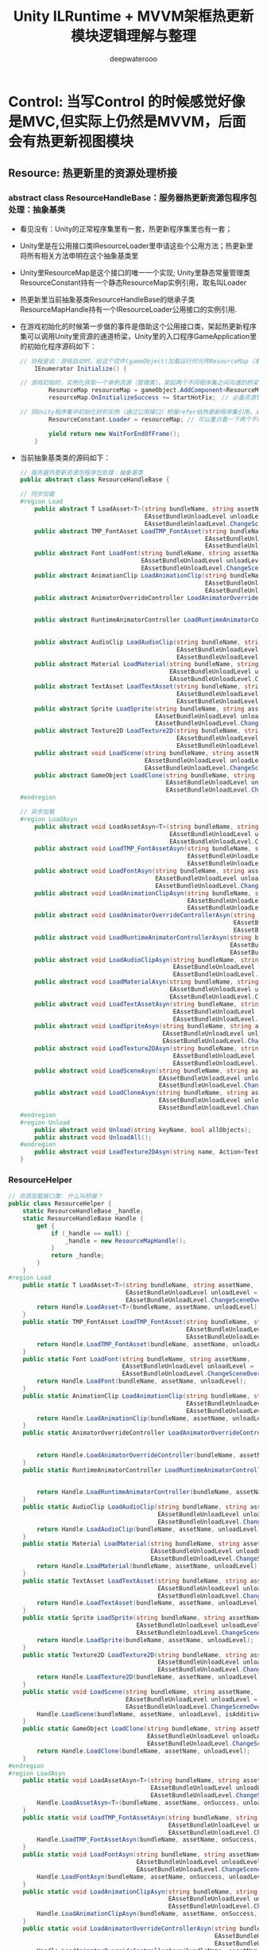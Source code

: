 #+latex_class: cn-article
#+title: Unity ILRuntime + MVVM架框热更新模块逻辑理解与整理
#+author: deepwaterooo 

* Control: 当写Control 的时候感觉好像是MVC,但实际上仍然是MVVM，后面会有热更新视图模块
** Resource: 热更新里的资源处理桥接
*** abstract class ResourceHandleBase：服务器热更新资源包程序包处理：抽象基类
- 看见没有：Unity的正常程序集里有一套，热更新程序集里也有一套；
- Unity里是在公用接口类IResourceLoader里申请这些个公用方法；热更新里将所有相关方法申明在这个抽象基类里
- Unity里ResourceMap是这个接口的唯一一个实现; Unity里静态常量管理类ResourceConstant持有一个静态ResourceMap实例引用，取名叫Loader
- 热更新里当前抽象基类ResourceHandleBase的继承子类ResourceMapHandle持有一个IResourceLoader公用接口的实例引用.
- 在游戏初始化的时候第一步做的事件是借助这个公用接口类，架起热更新程序集可以调用Unity里资源的通道桥梁，Unity里的入口程序GameApplication里的初始化程序源码如下：
  #+BEGIN_SRC csharp
// 协程是说：游戏启动时，给这个控件(gameObject)加载运行时元件ResourceMap（本质上是个程序脚本的实例化）; 加载完毕自动触发StartHotFix()函数热更新回调
    IEnumerator Initialize() { 

// 游戏初始时，实例化获取一个单例资源（管理类），架起两个不同程序集之间沟通的桥梁
        ResourceMap resourceMap = gameObject.AddComponent<ResourceMap>(); // 整个游戏应用，全局唯一
        resourceMap.OnInitializeSuccess += StartHotFix;　// 必备资源管理初始化好，自动触发游戏热更新程序模块集

// 将Unity程序集中初始化好的实例（通过公用接口）桥接refer给热更新程序集引用，从而实现热更新程序集可以调用unity中的资源（场景，panel, prefab）等
        ResourceConstant.Loader = resourceMap; // 可以重点看一下两个不同模块之间的资源管理的关系

        yield return new WaitForEndOfFrame();
    }
  #+END_SRC 
- 当前抽象基类类的源码如下：
    #+BEGIN_SRC csharp
// 服务器热更新资源包程序包处理：抽象基类
public abstract class ResourceHandleBase {

// 同步加载    
#region Load
    public abstract T LoadAsset<T>(string bundleName, string assetName, 
                                   EAssetBundleUnloadLevel unloadLevel = 
                                   EAssetBundleUnloadLevel.ChangeSceneOver) where T : UnityEngine.Object;
    public abstract TMP_FontAsset LoadTMP_FontAsset(string bundleName, string assetName, 
                                                    EAssetBundleUnloadLevel unloadLevel = 
                                                    EAssetBundleUnloadLevel.ChangeSceneOver);
    public abstract Font LoadFont(string bundleName, string assetName, 
                                  EAssetBundleUnloadLevel unloadLevel = 
                                  EAssetBundleUnloadLevel.ChangeSceneOver);
    public abstract AnimationClip LoadAnimationClip(string bundleName, string assetName, 
                                                    EAssetBundleUnloadLevel unloadLevel = 
                                                    EAssetBundleUnloadLevel.ChangeSceneOver);
    public abstract AnimatorOverrideController LoadAnimatorOverrideController(string bundleName, string assetName, 
                                                                              EAssetBundleUnloadLevel unloadLevel = 
                                                                              EAssetBundleUnloadLevel.ChangeSceneOver);
    public abstract RuntimeAnimatorController LoadRuntimeAnimatorController(string bundleName, string assetName, 
                                                                            EAssetBundleUnloadLevel unloadLevel = 
                                                                            EAssetBundleUnloadLevel.ChangeSceneOver);
    public abstract AudioClip LoadAudioClip(string bundleName, string assetName, 
                                            EAssetBundleUnloadLevel unloadLevel = 
                                            EAssetBundleUnloadLevel.ChangeSceneOver);
    public abstract Material LoadMaterial(string bundleName, string assetName, 
                                          EAssetBundleUnloadLevel unloadLevel = 
                                          EAssetBundleUnloadLevel.ChangeSceneOver);
    public abstract TextAsset LoadTextAsset(string bundleName, string assetName, 
                                            EAssetBundleUnloadLevel unloadLevel = 
                                            EAssetBundleUnloadLevel.ChangeSceneOver);
    public abstract Sprite LoadSprite(string bundleName, string assetName, 
                                      EAssetBundleUnloadLevel unloadLevel = 
                                      EAssetBundleUnloadLevel.ChangeSceneOver);
    public abstract Texture2D LoadTexture2D(string bundleName, string assetName, 
                                            EAssetBundleUnloadLevel unloadLevel = 
                                            EAssetBundleUnloadLevel.ChangeSceneOver);
    public abstract void LoadScene(string bundleName, string assetName, 
                                   EAssetBundleUnloadLevel unloadLevel = 
                                   EAssetBundleUnloadLevel.ChangeSceneOver, bool isAddtive = false);
    public abstract GameObject LoadClone(string bundleName, string assetName, 
                                         EAssetBundleUnloadLevel unloadLevel = 
                                         EAssetBundleUnloadLevel.ChangeSceneOver);
#endregion

// 异步加载
#region LoadAsyn
    public abstract void LoadAssetAsyn<T>(string bundleName, string assetName, Action<T> onSuccess, 
                                          EAssetBundleUnloadLevel unloadLevel = 
                                          EAssetBundleUnloadLevel.ChangeSceneOver, bool isForceInterruptLoad = false) where T : UnityEngine.Object;
    public abstract void LoadTMP_FontAssetAsyn(string bundleName, string assetName, Action<TMP_FontAsset> onSuccess, 
                                               EAssetBundleUnloadLevel unloadLevel = 
                                               EAssetBundleUnloadLevel.ChangeSceneOver, bool isForceInterruptLoad = false);
    public abstract void LoadFontAsyn(string bundleName, string assetName, Action<Font> onSuccess, 
                                      EAssetBundleUnloadLevel unloadLevel = 
                                      EAssetBundleUnloadLevel.ChangeSceneOver, bool isForceInterruptLoad = false);
    public abstract void LoadAnimationClipAsyn(string bundleName, string assetName, Action<AnimationClip> onSuccess, 
                                               EAssetBundleUnloadLevel unloadLevel = 
                                               EAssetBundleUnloadLevel.ChangeSceneOver, bool isForceInterruptLoad = false);
    public abstract void LoadAnimatorOverrideControllerAsyn(string bundleName, string assetName, Action<AnimatorOverrideController> onSuccess, 
                                                            EAssetBundleUnloadLevel unloadLevel = 
                                                            EAssetBundleUnloadLevel.ChangeSceneOver, bool isForceInterruptLoad = false);
    public abstract void LoadRuntimeAnimatorControllerAsyn(string bundleName, string assetName, Action<RuntimeAnimatorController> onSuccess, 
                                                           EAssetBundleUnloadLevel unloadLevel = 
                                                           EAssetBundleUnloadLevel.ChangeSceneOver, bool isForceInterruptLoad = false);
    public abstract void LoadAudioClipAsyn(string bundleName, string assetName, Action<AudioClip> onSuccess, 
                                           EAssetBundleUnloadLevel unloadLevel = 
                                           EAssetBundleUnloadLevel.ChangeSceneOver, bool isForceInterruptLoad = false);
    public abstract void LoadMaterialAsyn(string bundleName, string assetName, Action<Material> onSuccess, 
                                          EAssetBundleUnloadLevel unloadLevel = 
                                          EAssetBundleUnloadLevel.ChangeSceneOver, bool isForceInterruptLoad = false);
    public abstract void LoadTextAssetAsyn(string bundleName, string assetName, Action<TextAsset> onSuccess, 
                                           EAssetBundleUnloadLevel unloadLevel = 
                                           EAssetBundleUnloadLevel.ChangeSceneOver, bool isForceInterruptLoad = false);
    public abstract void LoadSpriteAsyn(string bundleName, string assetName, Action<Sprite> onSuccess, 
                                        EAssetBundleUnloadLevel unloadLevel = 
                                        EAssetBundleUnloadLevel.ChangeSceneOver, bool isForceInterruptLoad = false);
    public abstract void LoadTexture2DAsyn(string bundleName, string assetName, Action<Texture2D> onSuccess, 
                                           EAssetBundleUnloadLevel unloadLevel = 
                                           EAssetBundleUnloadLevel.ChangeSceneOver, bool isForceInterruptLoad = false);
    public abstract void LoadSceneAsyn(string bundleName, string assetName, Action onSuccess, 
                                       EAssetBundleUnloadLevel unloadLevel = 
                                       EAssetBundleUnloadLevel.ChangeSceneOver, bool isAddtive = false);
    public abstract void LoadCloneAsyn(string bundleName, string assetName, Action<GameObject> onSuccess, 
                                       EAssetBundleUnloadLevel unloadLevel = 
                                       EAssetBundleUnloadLevel.ChangeSceneOver, bool isForceInterruptLoad = false);
#endregion
#region Unload
    public abstract void Unload(string keyName, bool allObjects);
    public abstract void UnloadAll();
#endregion
    public abstract void LoadTexture2DAsyn(string name, Action<Texture2D> onSuccess, Action onFail, bool needCache);
}
    #+END_SRC 
*** ResourceHelper
    #+BEGIN_SRC csharp
// 资源加载接口类: 什么叫桥接？
public class ResourceHelper {
    static ResourceHandleBase _handle;
    static ResourceHandleBase Handle {
        get {
            if (_handle == null) {
                _handle = new ResourceMapHandle();
            }
            return _handle;
        }
    }
#region Load
    public static T LoadAsset<T>(string bundleName, string assetName, 
                                 EAssetBundleUnloadLevel unloadLevel = 
                                 EAssetBundleUnloadLevel.ChangeSceneOver) where T : UnityEngine.Object {
        return Handle.LoadAsset<T>(bundleName, assetName, unloadLevel);
    }
    public static TMP_FontAsset LoadTMP_FontAsset(string bundleName, string assetName, 
                                                  EAssetBundleUnloadLevel unloadLevel = 
                                                  EAssetBundleUnloadLevel.ChangeSceneOver) {
        return Handle.LoadTMP_FontAsset(bundleName, assetName, unloadLevel);
    }
    public static Font LoadFont(string bundleName, string assetName, 
                                EAssetBundleUnloadLevel unloadLevel = 
                                EAssetBundleUnloadLevel.ChangeSceneOver) {
        return Handle.LoadFont(bundleName, assetName, unloadLevel);
    }
    public static AnimationClip LoadAnimationClip(string bundleName, string assetName, 
                                                  EAssetBundleUnloadLevel unloadLevel = 
                                                  EAssetBundleUnloadLevel.ChangeSceneOver) {
        return Handle.LoadAnimationClip(bundleName, assetName, unloadLevel);
    }
    public static AnimatorOverrideController LoadAnimatorOverrideController(string bundleName, string assetName, 
                                                                            EAssetBundleUnloadLevel unloadLevel = 
                                                                            EAssetBundleUnloadLevel.ChangeSceneOver) {
        return Handle.LoadAnimatorOverrideController(bundleName, assetName, unloadLevel);
    }
    public static RuntimeAnimatorController LoadRuntimeAnimatorController(string bundleName, string assetName, 
                                                                          EAssetBundleUnloadLevel unloadLevel = 
                                                                          EAssetBundleUnloadLevel.ChangeSceneOver) {
        return Handle.LoadRuntimeAnimatorController(bundleName, assetName, unloadLevel);
    }
    public static AudioClip LoadAudioClip(string bundleName, string assetName, 
                                          EAssetBundleUnloadLevel unloadLevel = 
                                          EAssetBundleUnloadLevel.ChangeSceneOver) {
        return Handle.LoadAudioClip(bundleName, assetName, unloadLevel);
    }
    public static Material LoadMaterial(string bundleName, string assetName, 
                                        EAssetBundleUnloadLevel unloadLevel = 
                                        EAssetBundleUnloadLevel.ChangeSceneOver) {
        return Handle.LoadMaterial(bundleName, assetName, unloadLevel);
    }
    public static TextAsset LoadTextAsset(string bundleName, string assetName, 
                                          EAssetBundleUnloadLevel unloadLevel = 
                                          EAssetBundleUnloadLevel.ChangeSceneOver) {
        return Handle.LoadTextAsset(bundleName, assetName, unloadLevel);
    }
    public static Sprite LoadSprite(string bundleName, string assetName, 
                                    EAssetBundleUnloadLevel unloadLevel = 
                                    EAssetBundleUnloadLevel.ChangeSceneOver) {
        return Handle.LoadSprite(bundleName, assetName, unloadLevel);
    }
    public static Texture2D LoadTexture2D(string bundleName, string assetName, 
                                          EAssetBundleUnloadLevel unloadLevel = 
                                          EAssetBundleUnloadLevel.ChangeSceneOver) {
        return Handle.LoadTexture2D(bundleName, assetName, unloadLevel);
    }
    public static void LoadScene(string bundleName, string assetName, 
                                 EAssetBundleUnloadLevel unloadLevel = 
                                 EAssetBundleUnloadLevel.ChangeSceneOver, bool isAdditive = false) {
        Handle.LoadScene(bundleName, assetName, unloadLevel, isAdditive);
    }
    public static GameObject LoadClone(string bundleName, string assetName, 
                                       EAssetBundleUnloadLevel unloadLevel = 
                                       EAssetBundleUnloadLevel.ChangeSceneOver) {
        return Handle.LoadClone(bundleName, assetName, unloadLevel);
    }
#endregion
#region LoadAsyn
    public static void LoadAssetAsyn<T>(string bundleName, string assetName, Action<T> onSuccess, 
                                        EAssetBundleUnloadLevel unloadLevel = 
                                        EAssetBundleUnloadLevel.ChangeSceneOver, bool isForceInterruptLoad = false) where T : UnityEngine.Object {
        Handle.LoadAssetAsyn<T>(bundleName, assetName, onSuccess, unloadLevel);
    }
    public static void LoadTMP_FontAssetAsyn(string bundleName, string assetName, Action<TMP_FontAsset> onSuccess, 
                                             EAssetBundleUnloadLevel unloadLevel = 
                                             EAssetBundleUnloadLevel.ChangeSceneOver, bool isForceInterruptLoad = false) {
        Handle.LoadTMP_FontAssetAsyn(bundleName, assetName, onSuccess, unloadLevel, isForceInterruptLoad);
    }
    public static void LoadFontAsyn(string bundleName, string assetName, Action<Font> onSuccess, 
                                    EAssetBundleUnloadLevel unloadLevel = 
                                    EAssetBundleUnloadLevel.ChangeSceneOver, bool isForceInterruptLoad = false) {
        Handle.LoadFontAsyn(bundleName, assetName, onSuccess, unloadLevel, isForceInterruptLoad);
    }
    public static void LoadAnimationClipAsyn(string bundleName, string assetName, Action<AnimationClip> onSuccess, 
                                             EAssetBundleUnloadLevel unloadLevel = 
                                             EAssetBundleUnloadLevel.ChangeSceneOver, bool isForceInterruptLoad = false) {
        Handle.LoadAnimationClipAsyn(bundleName, assetName, onSuccess, unloadLevel, isForceInterruptLoad);
    }
    public static void LoadAnimatorOverrideControllerAsyn(string bundleName, string assetName, Action<AnimatorOverrideController> onSuccess, 
                                                          EAssetBundleUnloadLevel unloadLevel = 
                                                          EAssetBundleUnloadLevel.ChangeSceneOver, bool isForceInterruptLoad = false) {
        Handle.LoadAnimatorOverrideControllerAsyn(bundleName, assetName, onSuccess, unloadLevel, isForceInterruptLoad);
    }
    public static void LoadRuntimeAnimatorControllerAsyn(string bundleName, string assetName, Action<RuntimeAnimatorController> onSuccess, 
                                                         EAssetBundleUnloadLevel unloadLevel = 
                                                         EAssetBundleUnloadLevel.ChangeSceneOver, bool isForceInterruptLoad = false) {
        Handle.LoadRuntimeAnimatorControllerAsyn(bundleName, assetName, onSuccess, unloadLevel, isForceInterruptLoad);
    }
    public static void LoadAudioClipAsyn(string bundleName, string assetName, Action<AudioClip> onSuccess, 
                                         EAssetBundleUnloadLevel unloadLevel = 
                                         EAssetBundleUnloadLevel.ChangeSceneOver, bool isForceInterruptLoad = false) {
        Handle.LoadAudioClipAsyn(bundleName, assetName, onSuccess, unloadLevel, isForceInterruptLoad);
    }
    public static void LoadMaterialAsyn(string bundleName, string assetName, Action<Material> onSuccess, 
                                        EAssetBundleUnloadLevel unloadLevel = 
                                        EAssetBundleUnloadLevel.ChangeSceneOver, bool isForceInterruptLoad = false) {
        Handle.LoadMaterialAsyn(bundleName, assetName, onSuccess, unloadLevel, isForceInterruptLoad);
    }
    public static void LoadTextAssetAsyn(string bundleName, string assetName, Action<TextAsset> onSuccess, 
                                         EAssetBundleUnloadLevel unloadLevel = 
                                         EAssetBundleUnloadLevel.ChangeSceneOver, bool isForceInterruptLoad = false) {
        Handle.LoadTextAssetAsyn(bundleName, assetName, onSuccess, unloadLevel, isForceInterruptLoad);
    }
    public static void LoadSpriteAsyn(string bundleName, string assetName, Action<Sprite> onSuccess, 
                                      EAssetBundleUnloadLevel unloadLevel = 
                                      EAssetBundleUnloadLevel.ChangeSceneOver, bool isForceInterruptLoad = false) {
        Handle.LoadSpriteAsyn(bundleName, assetName, onSuccess, unloadLevel);
    }
    public static void LoadTexture2DAsyn(string bundleName, string assetName, Action<Texture2D> onSuccess, 
                                         EAssetBundleUnloadLevel unloadLevel = 
                                         EAssetBundleUnloadLevel.ChangeSceneOver, bool isForceInterruptLoad = false) {
        Handle.LoadTexture2DAsyn(bundleName, assetName, onSuccess, unloadLevel);
    }
    public static void LoadSceneAsyn(string bundleName, string assetName, Action onSuccess, 
                                     EAssetBundleUnloadLevel unloadLevel = 
                                     EAssetBundleUnloadLevel.ChangeSceneOver, bool isAdditive = false) {
        Handle.LoadSceneAsyn(bundleName, assetName, onSuccess, unloadLevel, isAdditive);
    }
    public static void LoadCloneAsyn(string bundleName, string assetName, Action<GameObject> onSuccess, 
                                     EAssetBundleUnloadLevel unloadLevel = 
                                     EAssetBundleUnloadLevel.ChangeSceneOver, bool isForceInterruptLoad = false) {
        Handle.LoadCloneAsyn(bundleName, assetName, onSuccess, unloadLevel, isForceInterruptLoad);
    }
#endregion
#region Unload
#endregion
    public static void LoadTexture2DAsyn(string name, Action<Texture2D> onSuccess, Action onFail, bool needCache = true) {
        Handle.LoadTexture2DAsyn(name, onSuccess, onFail, needCache);
    }
}
    #+END_SRC 
*** ResourceMapHandle : ResourceHandleBase: 感觉这里两套程序集能够交接起来，这里需要好好想想理解清楚
    #+BEGIN_SRC csharp
public class ResourceMapHandle : ResourceHandleBase {
    IResourceLoader Loader {
        get {
            return ResourceConstant.Loader;
        }
    }
#region Load
    public override T LoadAsset<T>(string bundleName, string assetName, 
                                   EAssetBundleUnloadLevel unloadLevel = 
                                   EAssetBundleUnloadLevel.ChangeSceneOver) {
        return Loader.LoadAsset<T>(bundleName, assetName, unloadLevel);
    }
    public override TMP_FontAsset LoadTMP_FontAsset(string bundleName, string assetName, 
                                                    EAssetBundleUnloadLevel unloadLevel = 
                                                    EAssetBundleUnloadLevel.ChangeSceneOver) {
        return Loader.LoadTMP_FontAsset(bundleName, assetName, unloadLevel);
    }
    public override Font LoadFont(string bundleName, string assetName, 
                                  EAssetBundleUnloadLevel unloadLevel = 
                                  EAssetBundleUnloadLevel.ChangeSceneOver) {
        return Loader.LoadFont(bundleName, assetName, unloadLevel);
    }
    public override AnimationClip LoadAnimationClip(string bundleName, string assetName, 
                                                    EAssetBundleUnloadLevel unloadLevel = 
                                                    EAssetBundleUnloadLevel.ChangeSceneOver) {
        return Loader.LoadAnimationClip(bundleName, assetName, unloadLevel);
    }
    public override AnimatorOverrideController LoadAnimatorOverrideController(string bundleName, string assetName, 
                                                                              EAssetBundleUnloadLevel unloadLevel = 
                                                                              EAssetBundleUnloadLevel.ChangeSceneOver) {
        return Loader.LoadAnimatorOverrideController(bundleName, assetName, unloadLevel);
    }
    public override RuntimeAnimatorController LoadRuntimeAnimatorController(string bundleName, string assetName, 
                                                                            EAssetBundleUnloadLevel unloadLevel = 
                                                                            EAssetBundleUnloadLevel.ChangeSceneOver) {
        return Loader.LoadRuntimeAnimatorController(bundleName, assetName, unloadLevel);
    }
    public override AudioClip LoadAudioClip(string bundleName, string assetName, 
                                            EAssetBundleUnloadLevel unloadLevel = 
                                            EAssetBundleUnloadLevel.ChangeSceneOver) {
        return Loader.LoadAudioClip(bundleName, assetName, unloadLevel);
    }
    public override Material LoadMaterial(string bundleName, string assetName, 
                                          EAssetBundleUnloadLevel unloadLevel = 
                                          EAssetBundleUnloadLevel.ChangeSceneOver) {
        return Loader.LoadMaterial(bundleName, assetName, unloadLevel);
    }
    public override TextAsset LoadTextAsset(string bundleName, string assetName, 
                                            EAssetBundleUnloadLevel unloadLevel = 
                                            EAssetBundleUnloadLevel.ChangeSceneOver) {
        return Loader.LoadTextAsset(bundleName, assetName, unloadLevel);
    }
    public override Sprite LoadSprite(string bundleName, string assetName, 
                                      EAssetBundleUnloadLevel unloadLevel = 
                                      EAssetBundleUnloadLevel.ChangeSceneOver) {
        return Loader.LoadSprite(bundleName, assetName, unloadLevel);
    }
    public override Texture2D LoadTexture2D(string bundleName, string assetName, 
                                            EAssetBundleUnloadLevel unloadLevel = 
                                            EAssetBundleUnloadLevel.ChangeSceneOver) {
        return Loader.LoadTexture2D(bundleName, assetName, unloadLevel);
    }
    public override void LoadScene(string bundleName, string assetName, 
                                   EAssetBundleUnloadLevel unloadLevel = 
                                   EAssetBundleUnloadLevel.ChangeSceneOver, bool isAddtive = false) {
        Loader.LoadScene(bundleName, assetName, unloadLevel);
    }
    public override GameObject LoadClone(string bundleName, string assetName, 
                                         EAssetBundleUnloadLevel unloadLevel = 
                                         EAssetBundleUnloadLevel.ChangeSceneOver) {
        return Loader.LoadClone(bundleName, assetName, unloadLevel);
    }
#endregion
#region LoadAsyn
    public override void LoadAssetAsyn<T>(string bundleName, string assetName, Action<T> onSuccess, 
                                          EAssetBundleUnloadLevel unloadLevel = 
                                          EAssetBundleUnloadLevel.ChangeSceneOver, bool isForceInterruptLoad = false) {
        Loader.LoadAssetAsyn<T>(bundleName, assetName, onSuccess, unloadLevel, isForceInterruptLoad);
    }
    public override void LoadTMP_FontAssetAsyn(string bundleName, string assetName, Action<TMP_FontAsset> onSuccess, 
                                               EAssetBundleUnloadLevel unloadLevel = 
                                               EAssetBundleUnloadLevel.ChangeSceneOver, bool isForceInterruptLoad = false) {
        Loader.LoadTMP_FontAssetAsyn(bundleName, assetName, onSuccess, unloadLevel, isForceInterruptLoad);
    }
    public override void LoadFontAsyn(string bundleName, string assetName, Action<Font> onSuccess, 
                                      EAssetBundleUnloadLevel unloadLevel = 
                                      EAssetBundleUnloadLevel.ChangeSceneOver, bool isForceInterruptLoad = false) {
        Loader.LoadFontAsyn(bundleName, assetName, onSuccess, unloadLevel, isForceInterruptLoad);
    }
    public override void LoadAnimationClipAsyn(string bundleName, string assetName, Action<AnimationClip> onSuccess, 
                                               EAssetBundleUnloadLevel unloadLevel = 
                                               EAssetBundleUnloadLevel.ChangeSceneOver, bool isForceInterruptLoad = false) {
        Loader.LoadAnimationClipAsyn(bundleName, assetName, onSuccess, unloadLevel, isForceInterruptLoad);
    }
    public override void LoadAnimatorOverrideControllerAsyn(string bundleName, string assetName, Action<AnimatorOverrideController> onSuccess, 
                                                            EAssetBundleUnloadLevel unloadLevel = 
                                                            EAssetBundleUnloadLevel.ChangeSceneOver, bool isForceInterruptLoad = false) {
        Loader.LoadAnimatorOverrideControllerAsyn(bundleName, assetName, onSuccess, unloadLevel, isForceInterruptLoad);
    }
    public override void LoadRuntimeAnimatorControllerAsyn(string bundleName, string assetName, Action<RuntimeAnimatorController> onSuccess, 
                                                           EAssetBundleUnloadLevel unloadLevel = 
                                                           EAssetBundleUnloadLevel.ChangeSceneOver, bool isForceInterruptLoad = false) {
        Loader.LoadRuntimeAnimatorControllerAsyn(bundleName, assetName, onSuccess, unloadLevel, isForceInterruptLoad);
    }
    public override void LoadAudioClipAsyn(string bundleName, string assetName, Action<AudioClip> onSuccess, 
                                           EAssetBundleUnloadLevel unloadLevel = 
                                           EAssetBundleUnloadLevel.ChangeSceneOver, bool isForceInterruptLoad = false) {
        Loader.LoadAudioClipAsyn(bundleName, assetName, onSuccess, unloadLevel, isForceInterruptLoad);
    }
    public override void LoadMaterialAsyn(string bundleName, string assetName, Action<Material> onSuccess, 
                                          EAssetBundleUnloadLevel unloadLevel = 
                                          EAssetBundleUnloadLevel.ChangeSceneOver, bool isForceInterruptLoad = false) {
        Loader.LoadMaterialAsyn(bundleName, assetName, onSuccess, unloadLevel, isForceInterruptLoad);
    }
    public override void LoadTextAssetAsyn(string bundleName, string assetName, Action<TextAsset> onSuccess, 
                                           EAssetBundleUnloadLevel unloadLevel = 
                                           EAssetBundleUnloadLevel.ChangeSceneOver, bool isForceInterruptLoad = false) {
        Loader.LoadTextAssetAsyn(bundleName, assetName, onSuccess, unloadLevel, isForceInterruptLoad);
    }
    public override void LoadSpriteAsyn(string bundleName, string assetName, Action<Sprite> onSuccess, 
                                        EAssetBundleUnloadLevel unloadLevel = 
                                        EAssetBundleUnloadLevel.ChangeSceneOver, bool isForceInterruptLoad = false) {
        Loader.LoadSpriteAsyn(bundleName, assetName, onSuccess, unloadLevel, isForceInterruptLoad);
    }
    public override void LoadTexture2DAsyn(string bundleName, string assetName, Action<Texture2D> onSuccess, 
                                           EAssetBundleUnloadLevel unloadLevel = 
                                           EAssetBundleUnloadLevel.ChangeSceneOver, bool isForceInterruptLoad = false) {
        Loader.LoadTexture2DAsyn(bundleName, assetName, onSuccess, unloadLevel, isForceInterruptLoad);
    }
    public override void LoadSceneAsyn(string bundleName, string assetName, Action onSuccess, 
                                       EAssetBundleUnloadLevel unloadLevel = 
                                       EAssetBundleUnloadLevel.ChangeSceneOver, bool isAddtive = false) {
        Loader.LoadSceneAsyn(bundleName, assetName, onSuccess, unloadLevel, isAddtive);
    }
    public override void LoadCloneAsyn(string bundleName, string assetName, Action<GameObject> onSuccess, 
                                       EAssetBundleUnloadLevel unloadLevel = 
                                       EAssetBundleUnloadLevel.ChangeSceneOver, bool isForceInterruptLoad = false) {
        Loader.LoadCloneAsyn(bundleName, assetName, onSuccess, unloadLevel, isForceInterruptLoad);
    }
#endregion
#region Unload
    public override void Unload(string keyName, bool allObjects) {
        Loader.Unload(keyName, allObjects);
    }
    public override void UnloadAll() {
        Loader.UnloadAll();
    }
#endregion
    public override void LoadTexture2DAsyn(string name, Action<Texture2D> onSuccess, Action onFail, bool needCache) {
        Loader.LoadTexture2DAsyn(name, onSuccess, onFail, needCache);
    }
}
    #+END_SRC 

** Scene: 场景热更新反序列化为unity游戏引擎所能识别和可执行场景控件程序等
- 回想一下热更新的过程：从网络服务器上下载出需要的资源包或是程序包，它是序列化后的数据；要把它还原成unity认得认识的场景等，还需要一个反序化的过程
- 那么这个包裹里，就专职负责：如何从下载的资源包里游戏引擎场景相关的序列化数据还原为unity游戏引擎中认识并且可执行的游戏引擎程序集里的场景控件等，这个过程，所有场景相关的
- 那么这里可以封装和包含的几个类就包括了：如果可以封装成为的（抽象）基类；根据各个不同应用实际需要而可以实例化成了几个不同的场景类型的反序列化定义类；如果可以，如果有好几个不同的场景，如有必要，还可以有一个必要的管理多个不同场景的场景管理者类
*** abstract class SceneBase：热更新场景抽象基类
    #+BEGIN_SRC csharp
// 热更新场景基类：
public abstract class SceneBase {
    public SceneData Data {
        get;
        set;
    }
    public SceneTypeData TypeData {
        get;
        set;
    }
    public GameObject GameObject {
        get;
        set;
    }
    // 家具的集合
    public Dictionary<int, FurnitureBase> furnitures = new Dictionary<int, FurnitureBase>();
    public SceneBase(int type) {
        Data = new SceneData();
        Data.type = type;
        Data.materialDatas = new Dictionary<string, MaterialData>();
        Data.furnitureDatas = new Dictionary<int, FurnitureData>();
        TypeData = TypeDataManager.GetSceneTypeData(Data.type);
    }
    public SceneBase(SceneData data) {
        Data = data;
        TypeData = TypeDataManager.GetSceneTypeData(Data.type);
    }
    public void LoadSceneGameObject() {
        ResourceConstant.Loader.LoadCloneAsyn(TypeData.bundleName, TypeData.assetName, (go) => {
            GameObject = go;
            SetGameObjectName();
            SceneManager.Instance.CurrentScene = this;
            Initialize();
        }, EAssetBundleUnloadLevel.ChangeSceneOver);
    }
    protected abstract void SetGameObjectName();
    protected abstract void Initialize();
    public virtual void Dispose() {
        ResourceConstant.Loader.Unload(TypeData.bundleName, true);
    }
}
    #+END_SRC 
*** 热更新用到三种不同场景中的一个样例，最简单最特殊的ShowScene
    #+BEGIN_SRC csharp
// 空间秀场景: 吃货天空的鬼窝秀
public class ShowScene : SceneBase {
    // 这些这里可以有unity认得的至少一部分控件（因为热更新程序持有UnityEngine.dll的程序集引用？想一想）
    public Transform OneGameObjectRoot { // Transform Transform ..... 某个游戏控件的位置信息
        get;
        set;
    }
    public ShowScene(int type) : base(type) {}
    public ShowScene(SceneData data) : base(data) {}

    protected override void SetGameObjectName() {
        GameObject.name = "Show_" + TypeData.id;
    }
    protected override void Initialize() {
        OneGameObjectRoot = GameObject.FindChildByName("OneGameObjectRoot").transform;
        InitializeTypetwos();
    }
    void InitializeTypetwos() { // 初始化某种类型Typetwo类型的元件（控件或集）
        foreach (var typetwoData in Data.typetwoDatas.Values) {
            TypetwoTypeData typetwoTypeData = TypeDataManager.GetTypetwoTypeData(typetwoData.type);
            TypetwoBase typetwoBase;
            // 再然后，可以根据Typetwo类型是单个数据还是集合类再作进一步的初始化到最小元件单位（？就是层层折解，反序列化实例化成真正的游戏场景）
            // 这里的部分逻辑略去
        }
    }
    public override void Dispose() {
        base.Dispose();
        foreach (var typetwo in typetwos.Values) {
            typetwo.Dispose();
        }
    }
}
    #+END_SRC 
*** SceneManager: 场景管理器, 对于有需要必要时需要进行热更新的场景的相关逻辑（加载，创建，渐近切换等）的封装定义管理
    #+BEGIN_SRC csharp
// 场景管理器: 我的游戏里也写过好几个不同的管理类，热更新里的管理类与unity里的普通管理类有什么不同呢？
public class SceneManager { // unity里不同场景的编号不同,　这里以int 值不同来区分不同的游戏场景

    private static SceneManager instance;　// 希望是单例模式，不涉及多线程安全
    public static SceneManager Instance {
        get {
            if (instance == null) 
                instance = new SceneManager();
            return instance;
        }
    }

    // 当前场景
    public SceneBase CurrentScene {
        get;
        set;
    }
    public int currentSelectGameObjectInstanceID;

    // 创建一个新场景：根据传进来的参数值，来轮询实例化对象的场景（这个包裹里不是也定义了各个不同场景的继承于抽象基类的继承类的反序列化方法了吗？）
    public void CreateNewScene(int type) { // unity里不同场景的编号不同,　这里以int 值不同来区分不同的游戏场景
        ClearLastSceneGameObject();
        currentSelectGameObjectInstanceID = 100000001;
        SceneTypeData typeData = TypeDataManager.GetSceneTypeData(type);
        if (typeData.type == (int)ESceneType.Edit) {
            CurrentScene = new EditScene(type);
            CurrentScene.LoadSceneGameObject();
        } else if (typeData.type == (int)ESceneType.Show) {
            CurrentScene = new ShowScene(type);
            CurrentScene.LoadSceneGameObject();
        } else if (typeData.type == (int)ESceneType.Camera) {
            CurrentScene = new CameraScene(type);
            CurrentScene.LoadSceneGameObject();
        }
    }

    // 加载一个场景
    public void LoadScene(SceneData data) {
        ClearLastSceneGameObject();
        currentSelectGameObjectInstanceID = data.GetMaxFurnitureInstanceID();
        SceneTypeData typeData = TypeDataManager.GetSceneTypeData(data.type);
        if (typeData.type == (int)ESceneType.Edit) {
            CurrentScene = new EditScene(data);
            CurrentScene.LoadSceneGameObject();
        } else if (typeData.type == (int)ESceneType.Show) {
            CurrentScene = new ShowScene(data);
            CurrentScene.LoadSceneGameObject();
        } else if (typeData.type == (int)ESceneType.Camera) {
            CurrentScene = new CameraScene(data);
            CurrentScene.LoadSceneGameObject();
        }
    }
    void ClearLastSceneGameObject() {
        if (CurrentScene != null && CurrentScene.GameObject != null) 
            Object.DestroyImmediate(CurrentScene.GameObject);
    }
    public void CleanCurrentScene() {
        if (CurrentScene != null && CurrentScene.GameObject != null) {
            Object.DestroyImmediate(CurrentScene.GameObject);
            CurrentScene.Dispose();
            CurrentScene = null;
            Resources.UnloadUnusedAssets();
            System.GC.Collect();
        }
    }
    // 加载某个特殊的场景：那么就是说对于某类过于特殊的场景，可以将其单独打包成一个资源包上传服务器和从服务器下载下来加载
    // 这里这个特殊的场景，好像不涉及任何其它数据（除了一个应用里的SceneData）？所以过程极为简单，可以跳过狠多步
    // 再想一下：这个特殊的场景到底特殊在哪里，可以独立有条短路的加载方法？
    public void LoadShowScene(string bundleName, string assetName) {
        string json = ResourceConstant.Loader.LoadTextAsset(bundleName, assetName, EAssetBundleUnloadLevel.LoadOver).text;
        //Debug.Log("json: " + json);
        SceneData sceneData = SceneData.JsonToObject(json);
        LoadScene(sceneData);
    }
}
    #+END_SRC 

* Data: 数据驱动
- *这里的问题* ：同样是为了打包和折包场景，为什么一个场景数据要定义成两种不同的场景类，相当于普通数据类型的装箱与折箱操作么，为了自适应两个不同的程序集？序列化与反序列化？要好好想一想
- 前面有对ViewModel的适配包装，这里更多的是frameworks层如同SquarePanda里有专用的公司开发的SDK来对这同一家公司里的10款游戏进行通用模块包装一样，这个游戏热更新框架可以理解为是对同一家或是几家相同架构设计的多款游戏的架构封装，那么各个游戏独特的数据类型model仍然该是封装在各自游戏应用的内部；framework热更新框架只提取各个游戏通用的逻辑进行封装。
也提到说数据类型是
- 热更新所有的一切（资源包和程序包）都打包成数据上传热更新服务器，所以是数据驱动，一切都是数据！！
- 在把不同的所有需要热更新的东西全部打包上传服务器的过程中，背后本质是不同类型打包基类元件（资源包，场景等）的序列化（上传服务器）与反序列化（下载资源包后的加载过程？）
- 那么如何把不同的热更新类型打包封装成不同的数据呢（不同数据类型的自定义）　
** Data: 必要的序列化过程中自己封装成的自定义类型仍然可以或是需要定义在这里
- 我自己的游戏里写过俄罗斯广场砖的序列化与反序列化，可是我还不曾真正去读自己几年前写过的源码，忘得差不多了，该是时候把它们捡起来再深入发展一下了（爱表哥，爱生活！！！）
- 可以养成一个编程习惯就是说：凡是带Data作为后缀的，都当作定义为序列化数据的方法逻辑？
*** SceneData：场景实例数据
    #+BEGIN_SRC csharp
// 场景实例数据
public class SceneData { //　再去多想一想，为什么要用SceneData 与SceneTypeData相区分？
    // 实例ID
    public int instanceID;
    // 场景类型
    public int type;

// 这是同一家公司或是相同架构公司多个不同游戏的framework游戏框架通用管理
    //　接下来：需要对各自游戏应用各不同场景下的Model数据进行集装，封装到自定义的场景热更自定义类型里去
    // 可是用集合类对同一场景下的同一数据类型进行集装；
    // 同一场景下不同数据类型间，可以生成多个不同字典等集合数据结构进行集装
    // 单个数据
    public SingleData singleData;
    //  某数据类型的集合
    public Dictionary<string, TypeoneData> typeoneDatas;
    // 另一数据类型的集合
    public Dictionary<int, TypetwoData> typetwoDatas;

    // 反序列化
    public static SceneData JsonToObject(string json) {
        SceneData data = new SceneData();
        JsonObject jsonObject = JsonSerializer.Deserialize(json) as JsonObject;
        if (jsonObject != null) {
            if (jsonObject.ContainsKey("instanceID")) {
                data.instanceID = jsonObject["instanceID"];
            }
            data.type = jsonObject["type"];
            if (jsonObject.ContainsKey("singleData")) {
                JsonValue singleJonValue = jsonObject["singleData"];
                data.singleData = SingleData.JsonToObject(singleJonValue.ToString());
            }
            data.typeoneDatas = new Dictionary<string, TypeoneData>();
            JsonValue jsonValue = jsonObject["typeoneDatas"];
            JsonArray jsonArray = JsonSerializer.Deserialize(jsonValue.ToString()) as JsonArray;
            foreach (var value in jsonArray) {
                TypeoneData typeoneData = TypeoneData.JsonToObject(value.ToString());
                data.typeoneDatas.Add(typeoneData.gameObjectName, typeoneData);
            }
            data.typetwoDatas = new Dictionary<int, TypetwoData>();
            JsonValue jsonValue2 = jsonObject["typetwoDatas"];
            JsonArray jsonArray2 = JsonSerializer.Deserialize(jsonValue2.ToString()) as JsonArray;
            foreach (var value in jsonArray2) {
                TypetwoData typetwoData = TypetwoData.JsonToObject(value.ToString());
                data.typetwoDatas.Add(typetwoData.instanceID, typetwoData);
            }
        }
        return data;
    }
    public override string ToString() {
        return ObjectToJson().ToString();
    }
    // 序列化
    public JsonObject ObjectToJson() {
        JsonObject jsonObject = new JsonObject();
        jsonObject.Add("instanceID", instanceID);
        jsonObject.Add("type", type);
        JsonObject singleJsonObject = singleData.ObjectToJson();
        jsonObject.Add("singleData", singleJsonObject);
        JsonArray jsonArray = new JsonArray();
        foreach (var data in typeoneDatas.Values) {
            JsonObject dataJsonObject = data.ObjectToJson();
            jsonArray.Add(dataJsonObject);
        }
        jsonObject.Add("typeoneDatas", jsonArray.ToString());
        JsonArray jsonArray2 = new JsonArray();
        foreach (var data in typetwoDatas.Values) {
            JsonObject dataJsonObject = data.ObjectToJson();
            jsonArray2.Add(dataJsonObject);
        }
        jsonObject.Add("typetwoDatas", jsonArray2.ToString());
        return jsonObject;
    }
    public int GetMaxTypetwoInstanceID() {
        int maxID = 100000001;
        foreach (var key in typetwoDatas.Keys) {
            if (key > maxID) {
                maxID = key;
            }
        }
        return maxID;
    }
}
    #+END_SRC 
** TypeData
*** SceneTypeData: 场景类型数据
    #+BEGIN_SRC csharp
// 这里可以自定义几个不同的场景类型，方便程序区分
public enum ESceneType {
    None = 0,
    Edit = 1,
    Show = 2,
    Camera = 3
}
// 场景类型数据
public class SceneTypeData {
    public long id;
    public string gameObjectName;
    public string name;
    public string description;

    public int type;
    public string bundleName;
    public string assetName;
    public string iconBundleName;
    public string iconAssetName;

    // 把序列化数据重新反序列化成unity场景数据
    public static SceneTypeData JsonToObject(string json) {
        SceneTypeData typeData = new SceneTypeData();
        JsonObject jsonObject = JsonSerializer.Deserialize(json) as JsonObject;
        if (jsonObject != null) {
            typeData.id = jsonObject["id"];
            typeData.gameObjectName = jsonObject["gameObjectName"].ToString();
            typeData.name = jsonObject["name"].ToString();
            typeData.description = jsonObject["description"].ToString();
            typeData.type = jsonObject["type"];
            typeData.bundleName = jsonObject["bundleName"].ToString();
            typeData.assetName = jsonObject["assetName"].ToString();
            typeData.iconBundleName = jsonObject["iconBundleName"].ToString();
            typeData.iconAssetName = jsonObject["iconAssetName"].ToString();
        }
        return typeData;
    }
    public override string ToString() {
        return "id: " + id + " gameObjectName: " + gameObjectName + " name: " + name + " description: " + description
            + " type: " + type + " bundleName: " + bundleName + " assetName: " + assetName
            + " iconBundleName: " + iconBundleName + " iconAssetName: " + iconAssetName;
    }
}
    #+END_SRC 
** static 静态管理类TypeDataManager：文件比较大，仅以场景数据一种自定义数据类型来作分析
#+BEGIN_SRC csharp
// TypeData管理器: 静态管理类
public static class TypeDataManager { // 文件比较大，仅以场景数据一种类型来作分析

#region TypeDatas
    // 对于每种自定义自封装的类型，启用一个字典来进行管理;同自定义类型的数据，用一个长量型的long作为key来进行区分实例
    static Dictionary<long, SceneTypeData> sceneTypeDatas;

    public static Dictionary<long, SceneTypeData> GetSceneTypeDatas() {
        return sceneTypeDatas;
    }
    public static SceneTypeData GetSceneTypeData(long id) {
        if (sceneTypeDatas.ContainsKey(id)) {
            return sceneTypeDatas[id];
        } else {
            return null;
        }
    }
#endregion
    // 热更新起始时，资源包里：对于不同场景的初始化
    public static void InitializeTypeDatas() { // 那么加载的是场景（场景专用资源包吗？是的；不是资源包里关于场景的那一小部分）场景分场景新技术包；小控件分小控件打包
        string sceneJson = ResourceHelper.LoadTextAsset("scene/config/scene", "scene", EAssetBundleUnloadLevel.LoadOver).text;
        if (!string.IsNullOrEmpty(sceneJson)) // 只要从场景资源包里的读出的字符串非空，就反序列化成特定类型备用
            InitializeSceneTypeData(sceneJson);
    }
    static void InitializeSceneTypeData(string jsonStr) { // 反序列化，将序列化数据反转成通用场景数据
        if (jsonStr != null) {
            sceneTypeDatas = new Dictionary<long, SceneTypeData>();
            JsonArray jsonArray = JsonSerializer.Deserialize(jsonStr) as JsonArray;
            if (jsonArray != null) {
                foreach (JsonValue jsonValue in jsonArray) {
                    SceneTypeData typeData = SceneTypeData.JsonToObject(jsonValue.ToString());
                    if (!sceneTypeDatas.ContainsKey(typeData.id)) // 当前资源管理器还没有这种类型（int id）的场景呢，就添加上，否则抛出异常
                        sceneTypeDatas.Add(typeData.id, typeData);
                    else 
                        Debug.LogError("sceneTypeDatas contains key: " + typeData.id);
                }
            } else 
                Debug.LogError("sceneTypeData jsonArray is null");
        }
    }
}
#+END_SRC 
- 这里面源码里面关于资源包里如何加载场景还弄得不清不楚，那么按照这里代码的提示，找出一个资源包，还看看它是怎么序列化场景数据的
- 关于当前资源包里场景的部分，是存在一个名叫scene.txt的文件里
#+BEGIN_SRC text
[
  {
    "id": 10001.0,
    "gameObjectName": "show_10001",
    "name": "me的小房间",
    "description": "这是me的小房间10001",
    "type": 2.0,
    "bundleName": "scene/scene/show/show_10001",
    "assetName": "show_10001",
    "iconBundleName": "scene/sceneicon/show/show_10001",
    "iconAssetName": "show_10001"
  },
  {
    "id": 10002.0,
    "gameObjectName": "edit_10002",
    "name": "表哥房",
    "description": "这是表哥现房10002",
    "type": 1.0,
    "bundleName": "scene/scene/edit/edit_10002",
    "assetName": "edit_10002",
    "iconBundleName": "scene/sceneicon/edit/edit_10002",
    "iconAssetName": "edit_10002"
  }
]
#+END_SRC 
* UI: 热更新视图的相关逻辑
- 这里首先搞清楚一个常识概念就是：对于游戏里的不同场景，不知道是否可以实现同一个应用里的不同场景切换，但至少是可以保证一个应用里至少可以顺利加载一个场景的吧
- 上面说的是游戏里的场景；但是这里用的是UI，是指游戏某一个场景里的游戏引擎场景（Scene）不变的情况下，只切换变化某一个或是几个Panel，而把这一个又一个不同的panel当作是我先前写安卓MVVM设计里的不同screen屏幕；每个Panel(View)在这种框架设计里也会自动绑定跨域继承的ViewModelBase的继承实体类（从而实现视图与视图模型的自动绑定），从而实现在Panel级别的MVVM数据绑定设计模式。
** TODO: (删减一下！！！)某个热更新视图(这里是抽个例子出来参考一下)
   #+BEGIN_SRC csharp
// 热更新里拿取一个样例热更新的视图: 这种视图热更新在网上应该能够成堆地找到
public class TestView : UnityGuiView {
    Button buttonOne;
    Button buttonTwo;
    Button buttonThree;
    GameObject pullDownRefresh;
    TextMeshProUGUI refreshText;
    DelayLoadGrid findItemGridRoot;
    ScrollViewEvent scrollViewEvent;
    List<GridItem> findGridItems = new List<GridItem>();
    List<FindData> findDatas;

    protected override void OnInitialize() {
        base.OnInitialize();　//　对基类抽象方法的继承实现　
        buttonOne = GameObject.FindChildByName("ButtonOne").GetComponent<Button>();
        buttonOne.onClick.AddListener(OnClickButtonOne);
        buttonTwo = GameObject.FindChildByName("ButtonTwo").GetComponent<Button>();
        buttonTwo.onClick.AddListener(OnClickButtonTwo);
        buttonThree = GameObject.FindChildByName("ButtonThree").GetComponent<Button>();
        buttonThree.onClick.AddListener(OnClickButtonThree);
        findItemGridRoot = GameObject.FindChildByName("FindItemGridRoot").GetComponent<DelayLoadGrid>();
        scrollViewEvent = GameObject.FindChildByName("FindItemGridScrollView").GetComponent<ScrollViewEvent>();
        scrollViewEvent.onBeginDrag = OnBeginDrag;
        scrollViewEvent.onDraging = OnDraging;
        scrollViewEvent.onEndDrag = OnEndDrag;
        pullDownRefresh = GameObject.FindChildByName("PulldownRefresh");
        refreshText = pullDownRefresh.FindChildByName("Text").GetComponent<TextMeshProUGUI>();
        pullDownRefresh.SetActive(false);
        InitializeDatas(); // <<<<<<<<<<<<<<<<<<<< 
    }
    public override void OnAppear() {
        base.OnAppear();
        CloseOtherRootView = CloseOtherRootViews;
    }
    void CloseOtherRootViews() {
        ViewManager.CloseOtherRootViews(ViewName);
    }
    void InitializeDatas() {
        findDatas = new List<FindData>();
        for (int i = 0; i < 10000; i++) {
            FindData findData;
            if (i % 7 == 0) {
                findData = new FindData(i, i.ToString(), 250);
            } else if (i % 7 == 1) {
                findData = new FindData(i, i.ToString(), 300);
            } else if (i % 7 == 2) {
                findData = new FindData(i, i.ToString(), 220);
            } else if (i % 7 == 3) {
                findData = new FindData(i, i.ToString(), 180);
            } else if (i % 7 == 4) {
                findData = new FindData(i, i.ToString(), 280);
            } else if (i % 7 == 5) {
                findData = new FindData(i, i.ToString(), 320);
            } else {
                findData = new FindData(i, i.ToString());
            }
            findDatas.Add(findData);
        }
    }
    // Enter2D
    void OnClickButtonOne() {
        TestCreateCustomEditScene.Instance.CreateCustomEditScene();
    }
    void OnClickButtonTwo() {
        SceneManager.Instance.LoadSpaceShowScene("scene/config/spaceshowscenedata/spaceshow_10001", "SpaceShow_10001");
    }
    void OnClickButtonThree() {
        findItemGridRoot.gameObject.DestoryImmediateAllChildren();
        findGridItems.Clear();
        if (findDatas != null && findDatas.Count > 0) {
            foreach (var findData in findDatas) {
                GridItem gridItem = new GridItem();
                gridItem.Name = "FindItemPrefab_" + findData.id;
                findGridItems.Add(gridItem);
                FindItemTemp findItem = new FindItemTemp(gridItem, findData);
            }
        }
        findItemGridRoot.InitializeItems(findGridItems);
    }
    void OnBeginDrag() {
        Debug.Log("OnBeginDrag");
    }
    void OnDraging() {
        if (findItemGridRoot.GetComponent<RectTransform>().anchoredPosition.y < 0f) {
            pullDownRefresh.SetActive(true);
            refreshText.text = "刷新...";
        } else {
            pullDownRefresh.SetActive(false);
        }
    }
    void OnEndDrag() {
        if (findItemGridRoot.GetComponent<RectTransform>().anchoredPosition.y < 0f) {
            refreshText.text = "刷新完";
        }
    }

// 某些属性，对抽象基类的抽象方法的实现与覆写    
    public override string BundleName {
        get {
            return "ui/view/testview";
        }
    }
    public override string AssetName {
        get {
            return "TestView";
        }
    }
    public override string ViewName {
        get {
            return "TestView";
        }
    }
    public override string ViewModelTypeName {
        get {
            return typeof(TestViewModel).FullName;
        }
    }
    public TestViewModel ViewModel {
        get {
            return (TestViewModel)BindingContext;
        }
    }
    public override bool IsRoot {
        get {
            return true;
        }
    }
}
   #+END_SRC    
** 热更新视图的相关联的ViewModel 实例一个：
   #+BEGIN_SRC csharp
public class GuideViewModel : ViewModelBase { // 把这些个不同类的继承关系串起来，怎么串起来呢？

    protected override void OnInitialize() {
        base.OnInitialize(); // <<<<<<<<<<<<<<<<<<<< 这里还是有点儿不懂
        Initialization();
        DelegateSubscribe();
    }
    void Initialization() {}
    void DelegateSubscribe() {}
}
   #+END_SRC 
** static ViewManager：热更新里的视图管理类，持有所有需要热更新的视图的静态引用
#+BEGIN_SRC csharp
using Framework.MVVM;
using Framework.Util;
// 它说，我是一个静态管理类，我要把每个需要热更新的视图都持有一个静态引用;
// 当需要实例化的时候，要么返回现持非空的视图，要么就新实例化一个该类型的视图
// 同样，与每个视图相绑定的是，MVVM设计模式的ViewModel，通过UnityGuiView : IView<ViewModelBase>抽象基类的继承实体类
// 热更新包里，看得是平淡无奇的ViewModel，但是因为继承自CrossBindingAdapter的子类的ViewModelAdapter，使用View　怎么样呢？跨域识别，相互认得即可
// 面板管理器:  看上面，是完全可以用framework里定义的适配什么的呀
public static class ViewManager {
    // 这里固化适配为两维三维都可以
    public static Canvas UI2DRoot;
    public static Canvas UI3DRoot;
    public static RectTransform transfom;
    public static Dictionary<string, UnityGuiView> views = new Dictionary<string, UnityGuiView>();
    // public static TMP_FontAsset pingfangregularFont; // 把字体的部分都先简单地略过
    // public static TMP_FontAsset pingfangmediumFont;
    public static Font regularFont;
    public static Font mediumFont;

    public static void InitializeStartUI() {
        // LoadBaseAsset(); // 它说先加载场景以及视图里可能会用到的必要的字体，先。。。
        CreateBaseUI();
    }
    // static void LoadBaseAsset() {
    //     LoadFont(); // 这里说，就先加载一些字体
    // }
    // static void LoadFont() {　// 他们很喜欢苹果平方体
    //     pingfangregularFont = ResourceHelper.LoadTMP_FontAsset("ui/font/pingfangregular", "pingfangregular", EAssetBundleUnloadLevel.Never);
    //     pingfangregularFont.material.shader = Shader.Find("TextMeshPro/Mobile/Distance Field");
    //     pingfangmediumFont = ResourceHelper.LoadTMP_FontAsset("ui/font/pingfangmedium", "pingfangmedium", EAssetBundleUnloadLevel.Never);
    //     pingfangmediumFont.material.shader = Shader.Find("TextMeshPro/Mobile/Distance Field");
    //     regularFont = ResourceHelper.LoadFont("ui/font/regular", "regular", EAssetBundleUnloadLevel.Never);
    //     mediumFont = ResourceHelper.LoadFont("ui/font/medium", "medium", EAssetBundleUnloadLevel.Never);
    // }
// 仔细看这个方法：不是从热更新程序集里加载出unity里运行所需要的东西了吗？    
    static void CreateBaseUI() {
        ResourceHelper.LoadCloneAsyn("ui/ui2droot", "UI2DRoot", // 明天上午去仔细追踪查看一下这个异步方法的细节
                                     (go) => {
            go.name = "UI2DRoot";
            GameObject.DontDestroyOnLoad(go);
            UI2DRoot = go.GetComponent<Canvas>();
            var viewRoot = new GameObject("ViewRoot"); // 实例化一个新空控件当作是视图层的根节点
            viewRoot.layer = LayerMask.NameToLayer("UI");　
            var viewRect = viewRoot.AddComponent<RectTransform>();
            viewRect.SetParent(UI2DRoot.transform, false);
            viewRect.sizeDelta = new Vector2(0, 0);
            viewRect.anchorMin = Vector2.zero;
            viewRect.anchorMax = Vector2.one;
            viewRect.pivot = new Vector2(0.5f, 0.5f);
            poolRoot = new GameObject("PoolRoot").transform;
            poolRoot.SetParent(UI2DRoot.transform, false);
            poolRoot.gameObject.SetActive(false);
            ShowStartPanel();
        }, EAssetBundleUnloadLevel.Never);
    }
// 遍历当前视图管理器里所管理的所有的视图，凡是不是所指定特定视图的，一律隐藏起来（应该只是不让用户看见，它还在那里，在幕后的某个角落乘凉）
    public static void CloseOtherRootViews(string viewName) {
        foreach (var view in views.Values) 
            if (view.ViewName != viewName && view.IsRoot) 
                view.Hide();
    }
    
// 这里应该是一个导航视图吧，猜测（不是视图，是panel　？）昨天晚上少眠，今天状态相对较差，期待明天会比较好
// 明天这些部分，今天所有有疑问的部分都再仔细地看一下    
    static void ShowStartPanel() {
        GuideView.Reveal();
    }
#region Util
#endregion

#region GridItemPool
    public static Transform poolRoot;
// 这里所彩的数据结构栈：应该是与特定的应用特性相关的，能够保证后进先出和保证效率的
    public static Dictionary<string, Stack<GameObject>> gridItemPool = new Dictionary<string, Stack<GameObject>>();
    public static GameObject GetGridItemFromPool(string name) {
        if (gridItemPool.ContainsKey(name) && gridItemPool[name].Count > 0) {
            var gridItem = gridItemPool[name].Pop();
            return gridItem;
        }
        return null;
    }
    public static void CacheGridItemToPool(string name, GameObject go) {
        if (!gridItemPool.ContainsKey(name)) 
            gridItemPool[name] = new Stack<GameObject>();
        Stack<GameObject> goList = gridItemPool[name];
        go.transform.SetParent(poolRoot, false);
        goList.Push(go);
    }
#endregion
    
// 视图里的小物件管理，是热更新起始时重要的三个步骤之二:　可是仍然感觉他们只是很不起眼的一两个小物件，根本不值一提呀
// 这部分的细节暂时跳过，等改天实现自己游戏热更新需要参考的时候还可以修补上    

#region Other
    static bool isOverUI = false;
    static bool isCheckedOverUI = false;
    static List<RaycastResult> raycastResults = new List<RaycastResult>();
    // 是否触摸到UI控件
    public static bool IsPointerOverUI() {
        if (isCheckedOverUI) {
            return isOverUI;
        }
        isCheckedOverUI = true;
        isOverUI = false;
        if (EventSystem.current.IsPointerOverGameObject()) {
            isOverUI = true;
        }
        PointerEventData pointer = new PointerEventData(EventSystem.current);
        pointer.position = Input.mousePosition;
        EventSystem.current.RaycastAll(pointer, raycastResults);
        if (raycastResults.Count > 0) {
            isOverUI = true;
        }
        TryStopTapEvent();
        return isOverUI;
    }
    public static void TryStopTapEvent() {
        CoroutineHelper.StartCoroutine(StopTapEvent());
    }
    static IEnumerator StopTapEvent() {
        yield return new WaitForEndOfFrame();
        isOverUI = false;
        isCheckedOverUI = false;
    }
#endregion

// 热更新的视图，远远不止这两个，但是留这两个已经够参考了，其它删除了
#region Views
    static TestView _testView;
    public static TestView TestView {
        get {
            if (_testView == null) {
                _testView = new TestView();
                _testView.BindingContext = new TestViewModel();
                views.Add(_testView.ViewName, _testView);
            }
            return _testView;
        }
    }
    static GuideView _guideView;
    public static GuideView GuideView {
        get {
            if (_guideView == null) {
                _guideView = new GuideView();
                _guideView.BindingContext = new GuideViewModel();
                views.Add(_guideView.ViewName, _guideView);
            }
            return _guideView;
        }
    }
#endregion
}
#+END_SRC 
* HotFixMain静态类：热更新程序的入口
   #+BEGIN_SRC csharp
// 热更工程入口
public static class HotFixMain {
    public static void Start() {
        Debug.Log("InitializeTypeDatas");

// 反序列化场景专用资源包里的数据为SceneTypeData自定义类型，缓存在管理器宝典里，及时准备好以便实例化
        TypeDataManager.InitializeTypeDatas(); 
// 资源包里的小物件管理：反序列化为自定义的TypeData以便必要的时候可以第一时间顺利实例化（这部分逻辑被我跳过了，改天若是需要参考再补）
        ViewManager.InitializeItemDatas();
        Debug.Log("HotFixMain.Start()");
// 前面场景反序列化，小物件反序列化考都转为TypeData，那么现在应该是可以初始化用户启动应用可以看见的第一屏屏幕了
        ViewManager.InitializeStartUI(); // 本质上也就是说，要热更新程序集里的视图管理类帮显示当前这个起始视图
    }
}
   #+END_SRC 

* ILRuntime 类库里源码的基本理解，最重要的涉及到的相关的类与方法摘要
** CrossBindingAdaptor : IType 跨域(程序集)绑定适配器 + CrossBindingAdaptorType interface 公用接口类(为什么要这个公用接口类？)
    #+BEGIN_SRC csharp
public interface CrossBindingAdaptorType {　// 公用接口类
    ILTypeInstance ILInstance { get; }
}

// This interface is used for inheritance and implementation of CLR Types or interfaces
public abstract class CrossBindingAdaptor : IType {
    IType type;

// 下面是定义的几个公用的抽象方法，供子类实现    
    // This returns the CLR type to be inherited or CLR interface to be implemented
    public abstract Type BaseCLRType { get; }
    // If this Adaptor is capable to impelement multuple interfaces, use this Property, AND BaseCLRType should return null
    public virtual Type[] BaseCLRTypes {
        get {
            return null;
        }
    }
    public abstract Type AdaptorType { get; }
    public abstract object CreateCLRInstance(Enviorment.AppDomain appdomain, ILTypeInstance instance);

    internal IType RuntimeType { get { return type; } set { type = value; } }

// 反射机制的所有可能涉及的相关的方法定义；getters/setters
#region IType Members
    public IMethod GetMethod(string name, int paramCount, bool declaredOnly = false) {
        return type.GetMethod(name, paramCount, declaredOnly);
    }
    public IMethod GetMethod(string name, List<IType> param, IType[] genericArguments, IType returnType = null, bool declaredOnly = false) {
        return type.GetMethod(name, param, genericArguments, returnType, declaredOnly);
    }
    public List<IMethod> GetMethods() {
        return type.GetMethods();
    }
    public int GetFieldIndex(object token) {
        return type.GetFieldIndex(token);
    }
    public IMethod GetConstructor(List<IType> param) {
        return type.GetConstructor(param);
    }
    public bool CanAssignTo(IType type) {
        bool res = false;
        if (BaseType != null)
            res = BaseType.CanAssignTo(type);
        var interfaces = Implements;
        if (!res && interfaces != null) {
            for (int i = 0; i < interfaces.Length; i++) {
                var im = interfaces[i];
                res = im.CanAssignTo(type);
                if (res)
                    return true;
            }
        }
        return res;
    }
    public IType MakeGenericInstance(KeyValuePair<string, IType>[] genericArguments) {
        return type.MakeGenericInstance(genericArguments);
    }
    public IType MakeByRefType() {
        return type.MakeByRefType();
    }
    public IType MakeArrayType(int rank) {
        return type.MakeArrayType(rank);
    }
    public IType FindGenericArgument(string key) {
        return type.FindGenericArgument(key);
    }
    public IType ResolveGenericType(IType contextType) {
        return type.ResolveGenericType(contextType);
    }
    public IMethod GetVirtualMethod(IMethod method) {
        return type.GetVirtualMethod(method);
    }
    public void GetValueTypeSize(out int fieldCout, out int managedCount) {
        type.GetValueTypeSize(out fieldCout, out managedCount);
    }
// Getter / Setter s 
    public bool IsGenericInstance {
        get {
            return type.IsGenericInstance;
        }
    }
    public KeyValuePair<string, IType>[] GenericArguments {
        get {
            return type.GenericArguments;
        }
    }
    public Type TypeForCLR {
        get {
            return type.TypeForCLR;
        }
    }
    public IType ByRefType {
        get {
            return type.ByRefType;
        }
    }
    public IType ArrayType {
        get {
            return type.ArrayType;
        }
    }
    public string FullName {
        get {
            return type.FullName;
        }
    }
    public string Name {
        get {
            return type.Name;
        }
    }
    public bool IsValueType {
        get {
            return type.IsValueType;
        }
    }
    public bool IsPrimitive {
        get {
            return type.IsPrimitive;
        }
    }
    public bool IsEnum {
        get {
            return type.IsEnum;
        }
    }
    public bool IsDelegate {
        get {
            return type.IsDelegate;
        }
    }
    public AppDomain AppDomain {
        get {
            return type.AppDomain;
        }
    }
    public Type ReflectionType {
        get {
            return type.ReflectionType;
        }
    }
    public IType BaseType {
        get {
            return type.BaseType;
        }
    }
    public IType[] Implements {
        get {
            return type.Implements;
        }
    }
    public bool HasGenericParameter {
        get {
            return type.HasGenericParameter;
        }
    }
    public bool IsGenericParameter {
        get {
            return type.IsGenericParameter;
        }
    }
    public bool IsArray {
        get { return false; }
    }
    public bool IsByRef {
        get {
            return type.IsByRef;
        }
    }
    public bool IsInterface {
        get { return type.IsInterface; }
    }
    public IType ElementType {
        get {
            return type.ElementType;
        }
    }
    public int ArrayRank {
        get { return type.ArrayRank; }
    }
    public int TotalFieldCount {
        get {
            return type.TotalFieldCount;
        }
    }
    public StackObject DefaultObject {
        get {
            return default(StackObject);
        }
    }
    public int TypeIndex {
        get {
            return -1;
        }
    }
#endregion
}
    #+END_SRC 

** 委托适配器（DelegateAdapter）和委托转换器（DelegateConvertor）
- 如果只在热更新的DLL项目中使用的委托，是不需要任何额外操作的，就跟在通常的C#里那样使用即可
- 如果你需要将委托实例传给ILRuntime外部使用，那则根据情况，你需要额外添加适配器或者转换器。
- 如果在运行时发现缺少注册某个指定类型的委托适配器或者转换器时，ILRuntime会抛出相应的异常，根据提示添加注册即可。
- 1. *委托适配器（DelegateAdapter）*
  - 如果将委托实例传出给ILRuntime外部使用，那就意味着需要将委托实例转换成真正的CLR（C#运行时）委托实例，这个过程需要动态创建CLR的委托实例。由于IL2CPP之类的AOT编译技术无法在运行时生成新的类型，所以在创建委托实例的时候ILRuntime选择了显式注册的方式，以保证问题不被隐藏到上线后才发现。委托适配器的具体用法会在下面的例子里面看到。
- 2. *委托转换器（DelegateConvertor）*
  - ILRuntime内部是使用Action,以及Func这两个系统自带委托类型来生成的委托实例，所以如果你需要将一个不是Action或者Func类型的委托实例传到ILRuntime外部使用的话，除了委托适配器，还需要额外写一个转换器，将Action和Func转换成你真正需要的那个委托类型。委托转换器的具体用法会在下面的例子里面看到。

* 热更新模块总结
- 感觉源码相关的部分已经看得差不多了，感觉大部分懂了，
- 可是还是有不少部分似懂非懂，需要在自己小游戏的实现里自己写和实现的过程中再回来一再参考加深理解
- 明天会把这个热更新模块项目或是整个游戏框架疑难部分再多看一遍，
- 然后打算着写开始熟悉自己游戏的源码和进行改造
- 自己写和实现的过程中，应用会有狠多的知识点来考验自己
- 可是也只有自己真正写过一遍，才能真正理解得透彻呀。爱表哥，爱生活！！！
